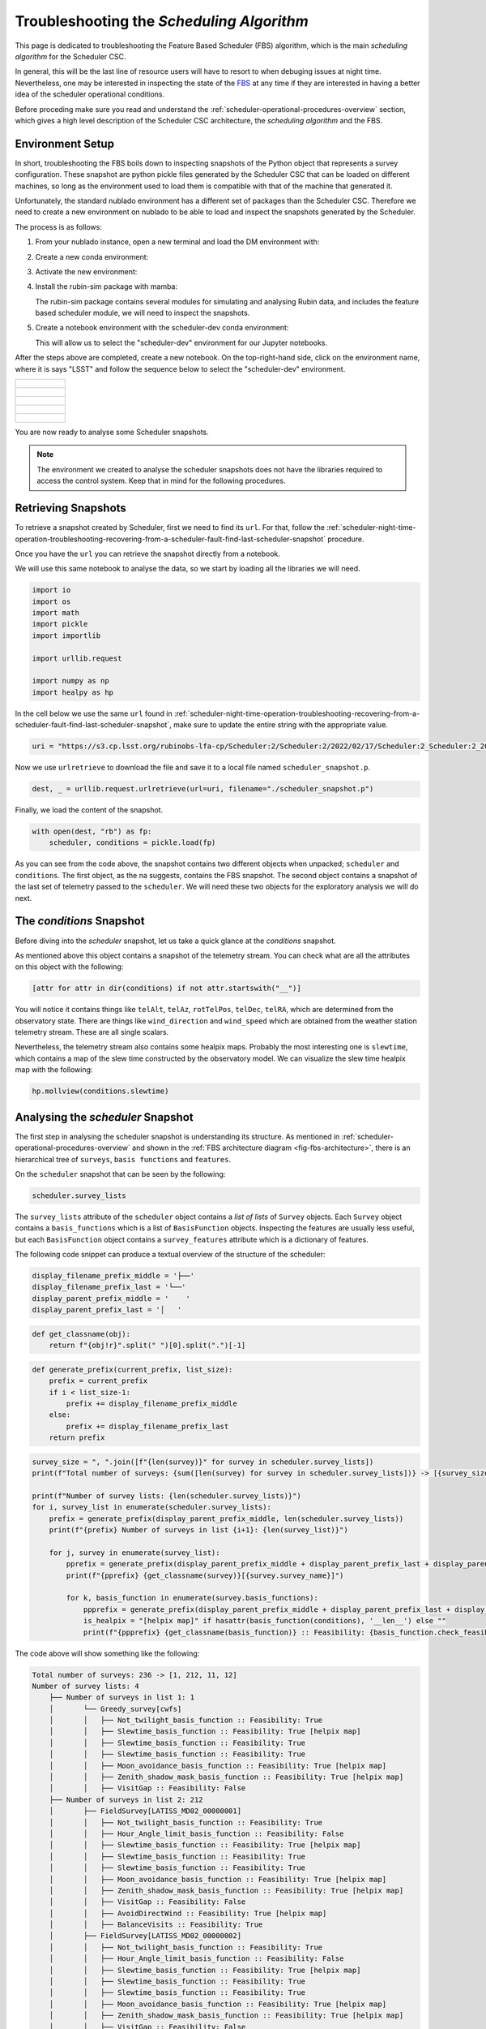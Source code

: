 .. _troubleshooting-the-scheduling-algorithm:

##########################################
Troubleshooting the *Scheduling Algorithm*
##########################################

This page is dedicated to troubleshooting the Feature Based Scheduler (_`FBS`) algorithm, which is the main *scheduling algorithm* for the Scheduler CSC.

In general, this will be the last line of resource users will have to resort to when debuging issues at night time.
Nevertheless, one may be interested in inspecting the state of the `FBS`_ at any time if they are interested in having a better idea of the scheduler operational conditions.

Before proceding make sure you read and understand the :ref:`scheduler-operational-procedures-overview` section, which gives a high level description of the Scheduler CSC architecture, the *scheduling algorithm* and the FBS.

.. _troubleshooting-the-scheduling-algorithm-environment-setup:

Environment Setup
=================

In short, troubleshooting the FBS boils down to inspecting snapshots of the Python object that represents a survey configuration.
These snapshot are python pickle files generated by the Scheduler CSC that can be loaded on different machines, so long as the environment used to load them is compatible with that of the machine that generated it.

Unfortunately, the standard nublado environment has a different set of packages than the Scheduler CSC.
Therefore we need to create a new environment on nublado to be able to load and inspect the snapshots generated by the Scheduler.

The process is as follows:

#.  From your nublado instance, open a new terminal and load the DM environment with:

    .. prompt:: bash

        source $LOADSTACK

#.  Create a new conda environment:

    .. prompt:: bash

        conda create --name scheduler-dev python=3.8

#.  Activate the new environment:

    .. prompt:: bash

        conda activate scheduler-dev

#.  Install the rubin-sim package with mamba: 

    .. prompt:: bash

        mamba install -c lsstts -c conda-forge rubin-sim ipykernel

    The rubin-sim package contains several modules for simulating and analysing Rubin data, and includes the feature based scheduler module, we will need to inspect the snapshots.

#.  Create a notebook environment with the scheduler-dev conda environment:

    .. prompt:: bash

        ipython kernel install --name "scheduler-dev" --user
    
    This will allow us to select the "scheduler-dev" environment for our Jupyter notebooks.

After the steps above are completed, create a new notebook.
On the top-right-hand side, click on the environment name, where it is says "LSST" and follow the sequence below to select the "scheduler-dev" environment.

.. list-table:: 

    * - .. figure:: ./_static/new-jupyter-notebook-lsst.png
    * - .. figure:: ./_static/new-jupyter-notebook-lsst-selected.png
    * - .. figure:: ./_static/new-jupyter-notebook-lsst-select-kernel.png
    * - .. figure:: ./_static/new-jupyter-notebook-scheduler-dev-selection.png
    * - .. figure:: ./_static/new-jupyter-notebook-scheduler-dev.png

You are now ready to analyse some Scheduler snapshots.

.. note::

    The environment we created to analyse the scheduler snapshots does not have the libraries required to access the control system.
    Keep that in mind for the following procedures.

.. _troubleshooting-the-scheduling-algorithm-retrieving-snapshots:

Retrieving Snapshots
====================

To retrieve a snapshot created by Scheduler, first we need to find its ``url``.
For that, follow the :ref:`scheduler-night-time-operation-troubleshooting-recovering-from-a-scheduler-fault-find-last-scheduler-snapshot` procedure.

Once you have the ``url`` you can retrieve the snapshot directly from a notebook.

We will use this same notebook to analyse the data, so we start by loading all the libraries we will need.

.. code-block:: python

    import io
    import os
    import math
    import pickle
    import importlib

    import urllib.request

    import numpy as np
    import healpy as hp

In the cell below we use the same ``url`` found in :ref:`scheduler-night-time-operation-troubleshooting-recovering-from-a-scheduler-fault-find-last-scheduler-snapshot`, make sure to update the entire string with the appropriate value.

.. code-block:: python

    uri = "https://s3.cp.lsst.org/rubinobs-lfa-cp/Scheduler:2/Scheduler:2/2022/02/17/Scheduler:2_Scheduler:2_2022-02-18T09:26:04.347.p"

Now we use ``urlretrieve`` to download the file and save it to a local file named ``scheduler_snapshot.p``.

.. code-block:: python

    dest, _ = urllib.request.urlretrieve(url=uri, filename="./scheduler_snapshot.p")

Finally, we load the content of the snapshot.

.. code-block:: python

    with open(dest, "rb") as fp:
        scheduler, conditions = pickle.load(fp)

As you can see from the code above, the snapshot contains two different objects when unpacked; ``scheduler`` and ``conditions``.
The first object, as the na suggests, contains the FBS snapshot.
The second object contains a snapshot of the last set of telemetry passed to the ``scheduler``.
We will need these two objects for the exploratory analysis we will do next.

.. _troubleshooting-the-scheduling-algorithm-the-conditions-snapshot:

The *conditions* Snapshot
=========================

Before diving into the *scheduler* snapshot, let us take a quick glance at the *conditions* snapshot.

As mentioned above this object contains a snapshot of the telemetry stream.
You can check what are all the attributes on this object with the following:

.. code-block:: python

    [attr for attr in dir(conditions) if not attr.startswith("__")]

You will notice it contains things like ``telAlt``, ``telAz``, ``rotTelPos``, ``telDec``, ``telRA``, which are determined from the observatory state.
There are things like ``wind_direction`` and ``wind_speed`` which are obtained from the weather station telemetry stream.
These are all single scalars.

Nevertheless, the telemetry stream also contains some healpix maps.
Probably the most interesting one is ``slewtime``, which contains a map of the slew time constructed by the observatory model.
We can visualize the slew time healpix map with the following:

.. code-block:: python

    hp.mollview(conditions.slewtime)


.. figure:: ./_static/conditions-slewtime.png

.. _troubleshooting-the-scheduling-algorithm-analysing-the-scheduler-snapshot:

Analysing the *scheduler* Snapshot
==================================

The first step in analysing the scheduler snapshot is understanding its structure.
As mentioned in :ref:`scheduler-operational-procedures-overview` and shown in the :ref:`FBS architecture diagram <fig-fbs-architecture>`, there is an hierarchical tree of ``surveys``, ``basis functions`` and ``features``.

On the ``scheduler`` snapshot that can be seen by the following:

.. code-block:: python

    scheduler.survey_lists

The ``survey_lists`` attribute of the ``scheduler`` object contains a *list of lists* of ``Survey`` objects. Each ``Survey`` object contains a ``basis_functions``  which is a list of ``BasisFunction`` objects.
Inspecting the features are usually less useful, but each ``BasisFunction`` object contains a ``survey_features`` attribute which is a dictionary of features.

The following code snippet can produce a textual overview of the structure of the scheduler:

.. code-block:: python 

    display_filename_prefix_middle = '├──'
    display_filename_prefix_last = '└──'
    display_parent_prefix_middle = '    '
    display_parent_prefix_last = '│   '

.. code-block:: python

    def get_classname(obj):
        return f"{obj!r}".split(" ")[0].split(".")[-1]

.. code-block:: python 

    def generate_prefix(current_prefix, list_size):
        prefix = current_prefix
        if i < list_size-1:
            prefix += display_filename_prefix_middle
        else:
            prefix += display_filename_prefix_last
        return prefix

.. code-block:: python 

    survey_size = ", ".join([f"{len(survey)}" for survey in scheduler.survey_lists])
    print(f"Total number of surveys: {sum([len(survey) for survey in scheduler.survey_lists])} -> [{survey_size}]")

    print(f"Number of survey lists: {len(scheduler.survey_lists)}")
    for i, survey_list in enumerate(scheduler.survey_lists):
        prefix = generate_prefix(display_parent_prefix_middle, len(scheduler.survey_lists))
        print(f"{prefix} Number of surveys in list {i+1}: {len(survey_list)}")

        for j, survey in enumerate(survey_list):
            pprefix = generate_prefix(display_parent_prefix_middle + display_parent_prefix_last + display_parent_prefix_middle, len(survey_list))
            print(f"{pprefix} {get_classname(survey)}[{survey.survey_name}]")
                        
            for k, basis_function in enumerate(survey.basis_functions):
                ppprefix = generate_prefix(display_parent_prefix_middle + display_parent_prefix_last + display_parent_prefix_middle + display_parent_prefix_last, len(survey.basis_functions))
                is_healpix = "[helpix map]" if hasattr(basis_function(conditions), '__len__') else ""
                print(f"{ppprefix} {get_classname(basis_function)} :: Feasibility: {basis_function.check_feasibility(conditions)} {is_healpix}")

The code above will show something like the following:

.. code-block:: text

    Total number of surveys: 236 -> [1, 212, 11, 12]
    Number of survey lists: 4
        ├── Number of surveys in list 1: 1
        │       └── Greedy_survey[cwfs]
        │       │   ├── Not_twilight_basis_function :: Feasibility: True 
        │       │   ├── Slewtime_basis_function :: Feasibility: True [helpix map]
        │       │   ├── Slewtime_basis_function :: Feasibility: True 
        │       │   ├── Slewtime_basis_function :: Feasibility: True 
        │       │   ├── Moon_avoidance_basis_function :: Feasibility: True [helpix map]
        │       │   ├── Zenith_shadow_mask_basis_function :: Feasibility: True [helpix map]
        │       │   ├── VisitGap :: Feasibility: False 
        ├── Number of surveys in list 2: 212
        │       ├── FieldSurvey[LATISS_MD02_00000001]
        │       │   ├── Not_twilight_basis_function :: Feasibility: True 
        │       │   ├── Hour_Angle_limit_basis_function :: Feasibility: False 
        │       │   ├── Slewtime_basis_function :: Feasibility: True [helpix map]
        │       │   ├── Slewtime_basis_function :: Feasibility: True 
        │       │   ├── Slewtime_basis_function :: Feasibility: True 
        │       │   ├── Moon_avoidance_basis_function :: Feasibility: True [helpix map]
        │       │   ├── Zenith_shadow_mask_basis_function :: Feasibility: True [helpix map]
        │       │   ├── VisitGap :: Feasibility: False 
        │       │   ├── AvoidDirectWind :: Feasibility: True [helpix map]
        │       │   ├── BalanceVisits :: Feasibility: True 
        │       ├── FieldSurvey[LATISS_MD02_00000002]
        │       │   ├── Not_twilight_basis_function :: Feasibility: True 
        │       │   ├── Hour_Angle_limit_basis_function :: Feasibility: False 
        │       │   ├── Slewtime_basis_function :: Feasibility: True [helpix map]
        │       │   ├── Slewtime_basis_function :: Feasibility: True 
        │       │   ├── Slewtime_basis_function :: Feasibility: True 
        │       │   ├── Moon_avoidance_basis_function :: Feasibility: True [helpix map]
        │       │   ├── Zenith_shadow_mask_basis_function :: Feasibility: True [helpix map]
        │       │   ├── VisitGap :: Feasibility: False 
        │       │   ├── AvoidDirectWind :: Feasibility: True [helpix map]
        │       │   ├── BalanceVisits :: Feasibility: True 
        ...

This allows you to see which surveys are defined, which basis functions are part of each survey, the "feasibility" of each basis function and a note when the basis function is a helpix map (this will be useful furthermore).
Feasibility, is the "first line of defence" of a basis function.
It determines whether a basis function yield observations for a given set of conditions.
This "superseeds" the actual "score" of the basis function.

In the case above you can see, for instance, that both the ``Hour_Angle_limit_basis_function`` and ``VisitGap`` on the ``FieldSurvey[LATISS_MD02_00000001]`` survey are ``False``.
If one basis function from a survey is not feasible, it means it cannot be scheduled at this time.
It this case, the ``Hour_Angle_limit_basis_function`` is telling us the survey is out of the specified hour angle limits, and therefore cannot be observed.
Furthermore, the ``VisitGap`` basis function specifies a minimum time between consecutive observations of a survey have not passed.

Usually, when trying to understand lack of observations, the first thing to check is whether there are feasible surveys in the first place and, if not, why they are not feasible.
In most cases, it is obvious from the basis function name.

It may still happen that although all basis functions are feasible, we still do not get targets.
This happens mostly because "feasibility" is a high level check, and details on the basis functions may still render the survey non-observable, although still feasible.
To get to this level of understanding, one needs to analyse the basis function value.
Some knowledge of the different kinds of surveys might also be necessary to get a full picture.

In the summary above, there are two different types of surveys; ``Greedy_survey`` and ``FieldSurvey``.
The ``Greedy_survey`` is a "region" based survey, which allows users to specify an area on the sky to be surveyed according to several constraints imposed by the basis functions.
The ``FieldSurvey``, allows one to specify a field (determined by its RA and Dec coordinates), which will be observed according to the constraints imposed by its basis functions.

.. note::

    Although the imaging survey on AuxTel is supposed to map a "region" of the sky, it would require an extremely high sky resolution to allow us to define it in terms of a ``Greedy_survey``.
    Therefore we use ``FieldSurvey`` configured with individial pointings.
    This allows us to run the scheduler with a lower resolution and still map the region.

In the example above we already know that the ``LATISS_MD02_*`` fields are still outside the hour angle limit, so they won't be observable.
Still let us explore some of the basis functions rewards as an exercice.

The first thing to keep in mind is that basis functions reward values can either be single floats, or healpix maps.
The ones we will be most interested in analysing are healpix maps, probably comparing them with the current position of the telescope and, in the case of ``FieldSurvey``-like surveys, the position of the field.

Let's analyse the basis function of ``FieldSurvey[LATISS_MD02_00000001]``, the first survey on the second list of surveys.
We start by extracting the survey into a variable:

.. code-block:: python

    survey = scheduler.survey_lists[1][0]

In the summary above we show a note when the basis function returns a healpix map.
For ``FieldSurvey[LATISS_MD02_00000001]`` we can see that there are four basis functions in this condition; ``Slewtime_basis_function``, ``Moon_avoidance_basis_function``, ``Zenith_shadow_mask_basis_function`` and ``AvoidDirectWind``.
We can show each of these maps with the current position of the telescope and the position of the field with the following:

.. code-block:: python

    fig_num = 1
    for bfs in survey.basis_functions:
        bfs_value = bfs(conditions)
        if hasattr(bfs_value, "__len__"):        
            hp.mollview(bfs_value, title=get_classname(bfs), fig=fig_num)
            hp.projscatter(np.degrees(survey.ra), np.degrees(survey.dec), lonlat=True, coord="E", color="red")
            hp.projscatter(np.degrees(conditions.telDec), np.degrees(conditions.telDec), lonlat=True, coord="E", color="green")
            fig_num += 1    

The position of the field is shown as a red dot in the map, and the position of the telescope as a green dot.
In this particular case, the telescope was pointing towards the south celestial pole. Hence the green dot is shown as the bottom part of the sky projection.

.. figure:: ./_static/output_30_0.png
.. figure:: ./_static/output_30_1.png
.. figure:: ./_static/output_30_2.png
.. figure:: ./_static/output_30_3.png

From the images above one can see why the hour angle limit is yielding the survey unfeasible, as the targets are still below the horizon, as  can be seen on the ``Slewtime_basis_function`` and the ``Zenith_shadow_mask_basis_function``.

This should give you enough information to allow you to throubleshoot most conditions experienced by the scheduler and also to understand what the scheduler is doing at a particular moment in time.
